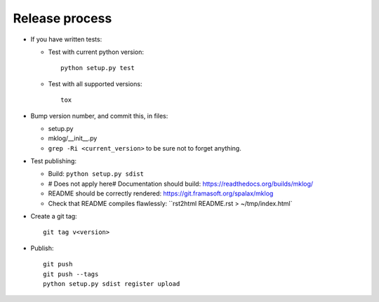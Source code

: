 Release process
===============

- If you have written tests:

  - Test with current python version::

      python setup.py test

  - Test with all supported versions::

      tox

- Bump version number, and commit this, in files:

  - setup.py
  - mklog/__init__.py
  - ``grep -Ri <current_version>`` to be sure not to forget anything.

- Test publishing:

  - Build: ``python setup.py sdist``
  - # Does not apply here# Documentation should build: https://readthedocs.org/builds/mklog/
  - README should be correctly rendered: https://git.framasoft.org/spalax/mklog
  - Check that README compiles flawlessly: ``rst2html README.rst > ~/tmp/index.html`

- Create a git tag::

    git tag v<version>

- Publish::

    git push
    git push --tags
    python setup.py sdist register upload

